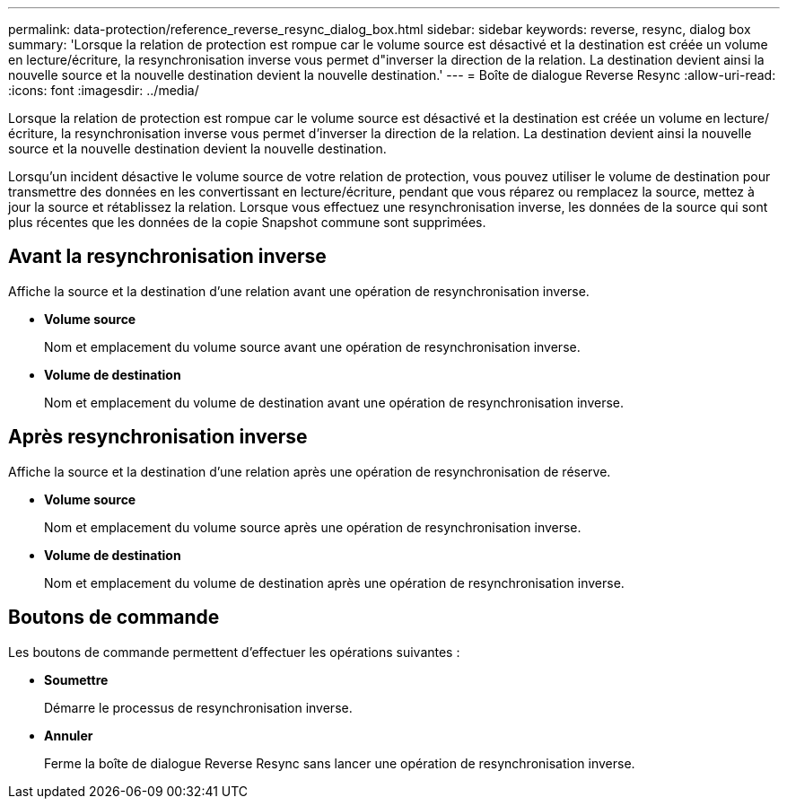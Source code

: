 ---
permalink: data-protection/reference_reverse_resync_dialog_box.html 
sidebar: sidebar 
keywords: reverse, resync, dialog box 
summary: 'Lorsque la relation de protection est rompue car le volume source est désactivé et la destination est créée un volume en lecture/écriture, la resynchronisation inverse vous permet d"inverser la direction de la relation. La destination devient ainsi la nouvelle source et la nouvelle destination devient la nouvelle destination.' 
---
= Boîte de dialogue Reverse Resync
:allow-uri-read: 
:icons: font
:imagesdir: ../media/


[role="lead"]
Lorsque la relation de protection est rompue car le volume source est désactivé et la destination est créée un volume en lecture/écriture, la resynchronisation inverse vous permet d'inverser la direction de la relation. La destination devient ainsi la nouvelle source et la nouvelle destination devient la nouvelle destination.

Lorsqu'un incident désactive le volume source de votre relation de protection, vous pouvez utiliser le volume de destination pour transmettre des données en les convertissant en lecture/écriture, pendant que vous réparez ou remplacez la source, mettez à jour la source et rétablissez la relation. Lorsque vous effectuez une resynchronisation inverse, les données de la source qui sont plus récentes que les données de la copie Snapshot commune sont supprimées.



== Avant la resynchronisation inverse

Affiche la source et la destination d'une relation avant une opération de resynchronisation inverse.

* *Volume source*
+
Nom et emplacement du volume source avant une opération de resynchronisation inverse.

* *Volume de destination*
+
Nom et emplacement du volume de destination avant une opération de resynchronisation inverse.





== Après resynchronisation inverse

Affiche la source et la destination d'une relation après une opération de resynchronisation de réserve.

* *Volume source*
+
Nom et emplacement du volume source après une opération de resynchronisation inverse.

* *Volume de destination*
+
Nom et emplacement du volume de destination après une opération de resynchronisation inverse.





== Boutons de commande

Les boutons de commande permettent d'effectuer les opérations suivantes :

* *Soumettre*
+
Démarre le processus de resynchronisation inverse.

* *Annuler*
+
Ferme la boîte de dialogue Reverse Resync sans lancer une opération de resynchronisation inverse.


